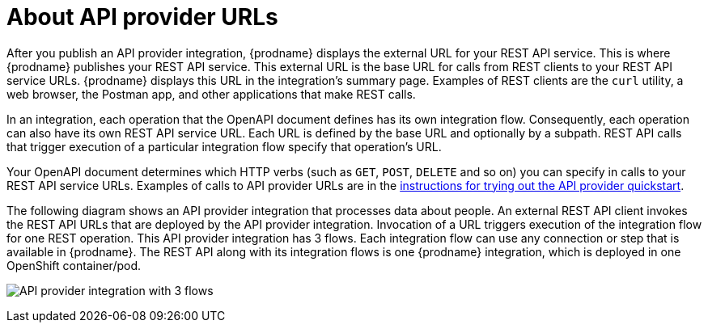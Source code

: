 // Module included in the following assemblies:
// as_trigger-integrations-with-api-calls.adoc

[id='about-api-provider-urls_{context}']
= About API provider URLs

After you publish an API provider integration, {prodname} displays 
the external URL for your REST API
service. This is where {prodname} publishes your REST API service. This 
external URL is the base URL for calls from REST clients to your REST API 
service URLs. 
{prodname} displays this URL in the integration's summary page.
Examples of REST clients are the `curl` utility, a web browser, the Postman app, 
and other applications that make REST calls. 


In an integration, each operation that the OpenAPI document defines has its own 
integration flow. Consequently, each operation can also have its own 
REST API service URL. Each URL is defined by the base URL 
and optionally by a subpath. REST API calls that trigger execution of a particular 
integration flow specify that operation's URL. 

Your OpenAPI document determines which HTTP verbs (such as 
`GET`, `POST`, `DELETE` and so on) you can specify
in calls to your REST API service URLs. Examples of calls to 
API provider URLs are in the 
link:{LinkFuseOnlineIntegrationGuide}#try-api-provider-quickstart_api-provider[instructions for trying out the API provider quickstart].   

The following diagram shows an API provider integration that processes data
about people. An external REST API client invokes the REST API URLs that are 
deployed by the API provider integration. Invocation of a URL triggers
execution of the integration 
flow for one REST operation. This API provider integration has 3 flows. 
Each integration flow can use any connection or step that 
is available in {prodname}. The REST API along with its integration flows 
is one {prodname} integration, which is deployed in one OpenShift container/pod.

image:images/api-provider.png[API provider integration with 3 flows]
